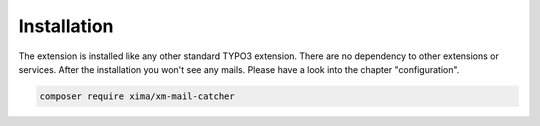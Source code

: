 Installation
----------

The extension is installed like any other standard TYPO3 extension. There are no dependency to other extensions or services. 
After the installation you won't see any mails. Please have a look into the chapter "configuration".

.. code-block:: bash

    composer require xima/xm-mail-catcher